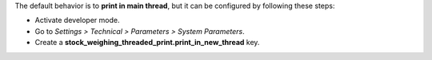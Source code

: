 The default behavior is to **print in main thread**, but it can be configured by
following these steps:

* Activate developer mode.
* Go to *Settings > Technical > Parameters > System Parameters*.
* Create a **stock_weighing_threaded_print.print_in_new_thread** key.
